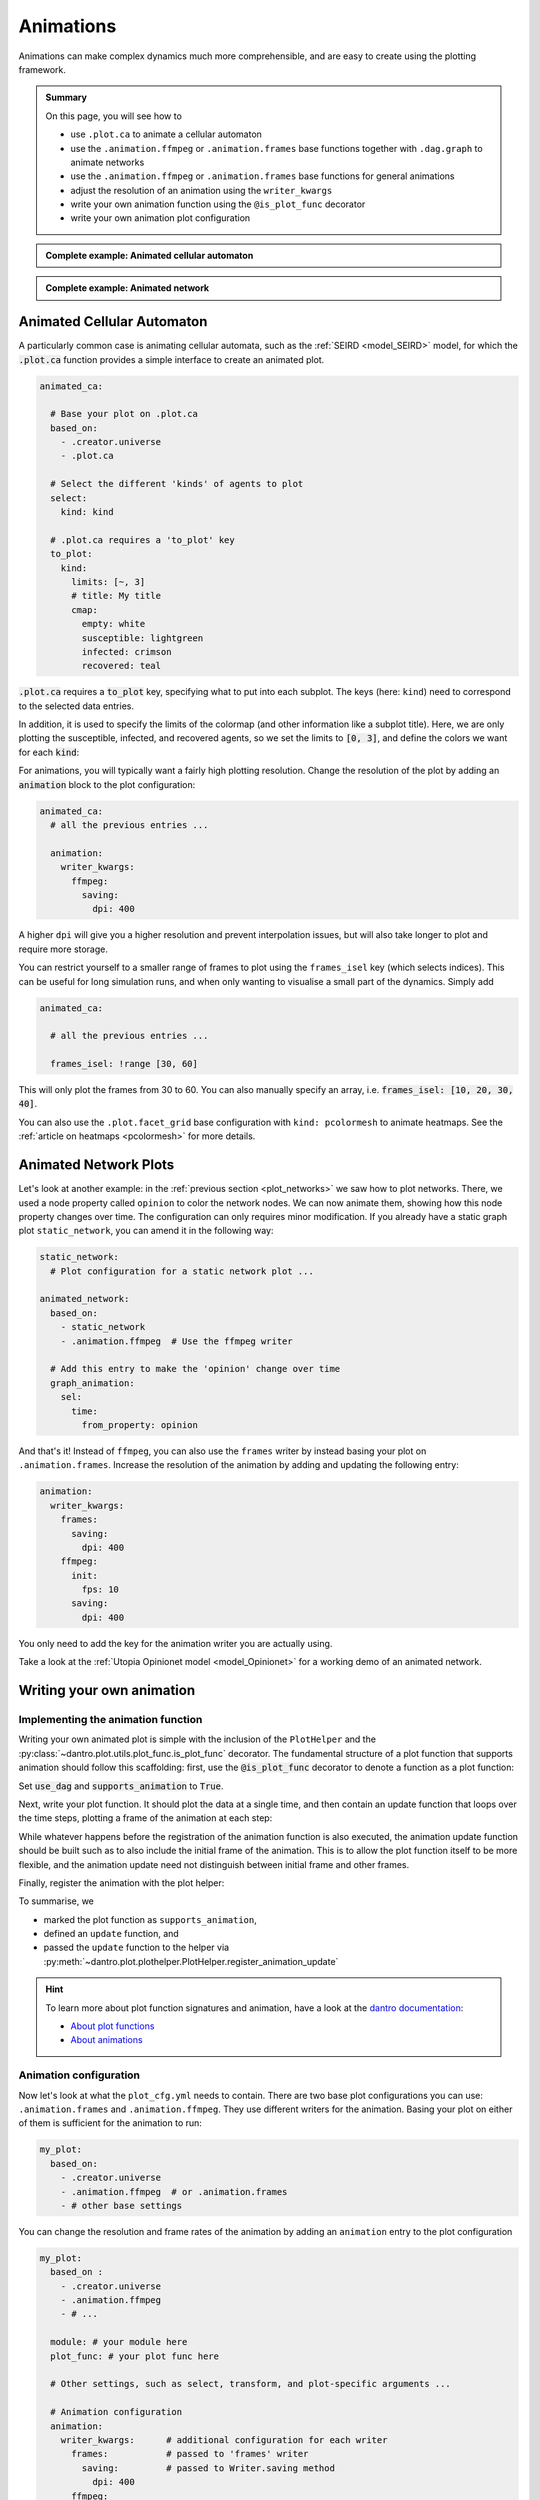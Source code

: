 .. _plot_animations:

Animations
==========

Animations can make complex dynamics much more comprehensible, and are easy to create using the plotting framework.

.. admonition:: Summary

  On this page, you will see how to

  * use ``.plot.ca`` to animate a cellular automaton
  * use the ``.animation.ffmpeg`` or  ``.animation.frames`` base functions together with ``.dag.graph``
    to animate networks
  * use the ``.animation.ffmpeg`` or  ``.animation.frames`` base functions for general animations
  * adjust the resolution of an animation using the ``writer_kwargs``
  * write your own animation function using the ``@is_plot_func`` decorator
  * write your own animation plot configuration

.. admonition:: Complete example: Animated cellular automaton
    :class: dropdown

    .. literalinclude:: ../../../_cfg/SEIRD/universe_plots/eval.yml
        :language: yaml
        :dedent: 0
        :start-after: ### Start --- .plot.ca.
        :end-before: ### End --- .plot.ca

.. admonition:: Complete example: Animated network
    :class: dropdown

    .. literalinclude:: ../../../_cfg/Opinionet/graph_plot/eval.yml
        :language: yaml
        :dedent: 0
        :start-after: ### Start --- animated_network
        :end-before: ### End --- animated_network


Animated Cellular Automaton
^^^^^^^^^^^^^^^^^^^^^^^^^^^

A particularly common case is animating cellular automata, such as the :ref:`SEIRD <model_SEIRD>` model, for which the :code:`.plot.ca` function provides a simple interface to create an animated plot.

.. code-block:: yaml

    animated_ca:

      # Base your plot on .plot.ca
      based_on:
        - .creator.universe
        - .plot.ca

      # Select the different 'kinds' of agents to plot
      select:
        kind: kind

      # .plot.ca requires a 'to_plot' key
      to_plot:
        kind:
          limits: [~, 3]
          # title: My title
          cmap:
            empty: white
            susceptible: lightgreen
            infected: crimson
            recovered: teal

:code:`.plot.ca` requires a :code:`to_plot` key, specifying what to put into each subplot.
The keys (here: ``kind``) need to correspond to the selected data entries.

In addition, it is used to specify the limits of the colormap (and other information like a subplot title).
Here, we are only plotting the susceptible, infected, and recovered agents, so we set the limits to :code:`[0, 3]`, and define the colors we want for each :code:`kind`:

.. raw:: html

    <video width="600" src="../../../_static/_gen/SEIRD/universe_plots/animated_ca.mp4" controls></video>

For animations, you will typically want a fairly high plotting resolution.
Change the resolution of the plot by adding an :code:`animation` block to the plot configuration:

.. code-block:: yaml

    animated_ca:
      # all the previous entries ...

      animation:
        writer_kwargs:
          ffmpeg:
            saving:
              dpi: 400

A higher ``dpi`` will give you a higher resolution and prevent interpolation issues, but will also take longer to plot and require more storage.

You can restrict yourself to a smaller range of frames to plot using the ``frames_isel`` key (which selects indices).
This can be useful for long simulation runs, and when only wanting to visualise a small part of the dynamics.
Simply add

.. code-block:: yaml

    animated_ca:

      # all the previous entries ...

      frames_isel: !range [30, 60]

This will only plot the frames from 30 to 60. You can also manually specify an array, i.e. :code:`frames_isel: [10, 20, 30, 40]`.

You can also use the ``.plot.facet_grid`` base configuration with ``kind: pcolormesh`` to animate heatmaps.
See the :ref:`article on heatmaps <pcolormesh>` for more details.



Animated Network Plots
^^^^^^^^^^^^^^^^^^^^^^

.. raw:: html

    <video width="800" src="../../../_static/_gen/Opinionet/graph_plot/animated_network.mp4" controls></video>


Let's look at another example: in the :ref:`previous section <plot_networks>` we saw how to plot
networks. There, we used a node property called ``opinion`` to color the network nodes.
We can now animate them, showing how this node property changes over time.
The configuration can only requires minor modification. If you already have a
static graph plot ``static_network``, you can amend it in the following way:

.. code-block:: yaml

    static_network:
      # Plot configuration for a static network plot ...

    animated_network:
      based_on:
        - static_network
        - .animation.ffmpeg  # Use the ffmpeg writer

      # Add this entry to make the 'opinion' change over time
      graph_animation:
        sel:
          time:
            from_property: opinion

And that's it! Instead of ``ffmpeg``, you can also use the ``frames`` writer by instead basing your plot on ``.animation.frames``.
Increase the resolution of the animation by adding and updating the following entry:

.. code-block:: yaml

    animation:
      writer_kwargs:
        frames:
          saving:
            dpi: 400
        ffmpeg:
          init:
            fps: 10
          saving:
            dpi: 400

You only need to add the key for the animation writer you are actually using.

Take a look at the :ref:`Utopia Opinionet model <model_Opinionet>` for a working demo of an animated network.


Writing your own animation
^^^^^^^^^^^^^^^^^^^^^^^^^^

.. TODO Idea: Why not write an animation of the infection curve as time
..      progresses, and show the result here?

Implementing the animation function
"""""""""""""""""""""""""""""""""""

Writing your own animated plot is simple with the inclusion of the ``PlotHelper`` and the :py:class:`~dantro.plot.utils.plot_func.is_plot_func` decorator.
The fundamental structure of a plot function that supports animation should follow this scaffolding:
first, use the :code:`@is_plot_func` decorator to denote a function as a plot function:

.. testcode:: write-animation

    from utopya import DataManager, UniverseGroup
    from utopya.eval import UniversePlotCreator, is_plot_func, PlotHelper

    @is_plot_func(use_dag=True, supports_animation=True)
    def my_plot(
        *, hlpr: PlotHelper, data: dict, dim: str, time: int = 0, **kwargs
    ):
        # Select data
        d = data[dim]

        # ...

Set :code:`use_dag` and :code:`supports_animation` to :code:`True`.

Next, write your plot function. It should plot the data at a single time, and then contain an update function
that loops over the time steps, plotting a frame of the animation at each step:

.. testcode:: write-animation

    from utopya import DataManager, UniverseGroup
    from utopya.eval import UniversePlotCreator, is_plot_func, PlotHelper

    @is_plot_func(use_dag=True, supports_animation=True)
    def my_plot(
        *, hlpr: PlotHelper, data: dict, dim: str, time: int = 0, **kwargs
    ):
        d = data[dim]

        hlpr.ax.plot(d[time], **kwargs)

        def update():
            for idx, y_data in enumerate(data):
                # Clear the plot and plot anew
                hlpr.ax.clear()
                hlpr.ax.plot(y_data, **kwargs)

                # Set the title
                hlpr.invoke_helper("set_title", title=f"Time {idx}")

                # Done with this frame. Yield control to the plot framework,
                # which will take care of grabbing the frame.
                yield

While whatever happens before the registration of the animation function is also executed, the animation
update function should be built such as to also include the initial frame of the animation. This is to allow the
plot function itself to be more flexible, and the animation update need not distinguish between initial frame
and other frames.

Finally, register the animation with the plot helper:

.. testcode:: write-animation

    from utopya import DataManager, UniverseGroup
    from utopya.eval import UniversePlotCreator, is_plot_func, PlotHelper

    @is_plot_func(use_dag=True, supports_animation=True)
    def my_plot(
        *, hlpr: PlotHelper, data: dict, dim: str, time: int = 0, **kwargs
    ):
        # as above ...

        def update():
            pass
            # as above ...

        hlpr.register_animation_update(update)

To summarise, we

* marked the plot function as ``supports_animation``,
* defined an ``update`` function, and
* passed the ``update`` function to the helper via :py:meth:`~dantro.plot.plothelper.PlotHelper.register_animation_update`

.. hint::

    To learn more about plot function signatures and animation, have a look at the `dantro documentation <https://dantro.readthedocs.io/>`_:

    * `About plot functions <https://dantro.readthedocs.io/en/latest/plotting/plot_manager.html#the-plot-function>`_
    * `About animations <https://dantro.readthedocs.io/en/latest/plotting/creators/pyplot.html#animations>`_


Animation configuration
"""""""""""""""""""""""
Now let's look at what the ``plot_cfg.yml`` needs to contain.
There are two base plot configurations you can use: ``.animation.frames`` and ``.animation.ffmpeg``.
They use different writers for the animation.
Basing your plot on either of them is sufficient for the animation to run:

.. code-block:: yaml

    my_plot:
      based_on:
        - .creator.universe
        - .animation.ffmpeg  # or .animation.frames
        - # other base settings

You can change the resolution and frame rates of the animation by adding an ``animation`` entry to the plot configuration

.. code-block:: yaml

    my_plot:
      based_on :
        - .creator.universe
        - .animation.ffmpeg
        - # ...

      module: # your module here
      plot_func: # your plot func here

      # Other settings, such as select, transform, and plot-specific arguments ...

      # Animation configuration
      animation:
        writer_kwargs:      # additional configuration for each writer
          frames:           # passed to 'frames' writer
            saving:         # passed to Writer.saving method
              dpi: 400
          ffmpeg:
            init:           # passed to Writer.__init__ method
              fps: 15
            saving:
              dpi: 400
            grab_frame: {}  # passed to Writer.grab_frame and from there to savefig


Finally, you can also pass any additional kwargs to the ``update`` function you defined by adding

.. code-block:: yaml

    my_plot:

      # same as above ...

      animation:
        animation_update_kwargs: {}

These end up as arguments to the ``update`` function.

.. hint::

    You can turn the animation off like this:

    .. code-block:: yaml

        animation:
          enabled: false

    Alternatively, include the ``.animation.disabled`` base plot entry:

    .. code-block:: yaml

        based_on:
          - # ...
          - .animation.disabled

    This can be useful to avoid plotting lengthy animations for every run.
